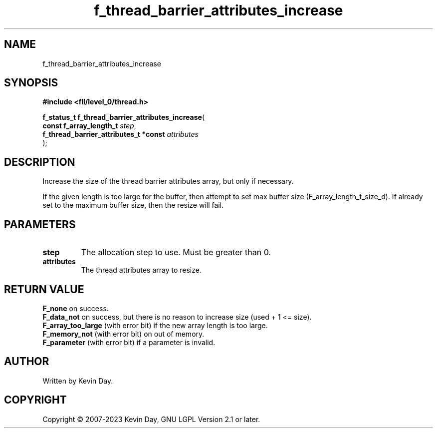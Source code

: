 .TH f_thread_barrier_attributes_increase "3" "July 2023" "FLL - Featureless Linux Library 0.6.8" "Library Functions"
.SH "NAME"
f_thread_barrier_attributes_increase
.SH SYNOPSIS
.nf
.B #include <fll/level_0/thread.h>
.sp
\fBf_status_t f_thread_barrier_attributes_increase\fP(
    \fBconst f_array_length_t               \fP\fIstep\fP,
    \fBf_thread_barrier_attributes_t *const \fP\fIattributes\fP
);
.fi
.SH DESCRIPTION
.PP
Increase the size of the thread barrier attributes array, but only if necessary.
.PP
If the given length is too large for the buffer, then attempt to set max buffer size (F_array_length_t_size_d). If already set to the maximum buffer size, then the resize will fail.
.SH PARAMETERS
.TP
.B step
The allocation step to use. Must be greater than 0.

.TP
.B attributes
The thread attributes array to resize.

.SH RETURN VALUE
.PP
\fBF_none\fP on success.
.br
\fBF_data_not\fP on success, but there is no reason to increase size (used + 1 <= size).
.br
\fBF_array_too_large\fP (with error bit) if the new array length is too large.
.br
\fBF_memory_not\fP (with error bit) on out of memory.
.br
\fBF_parameter\fP (with error bit) if a parameter is invalid.
.SH AUTHOR
Written by Kevin Day.
.SH COPYRIGHT
.PP
Copyright \(co 2007-2023 Kevin Day, GNU LGPL Version 2.1 or later.
